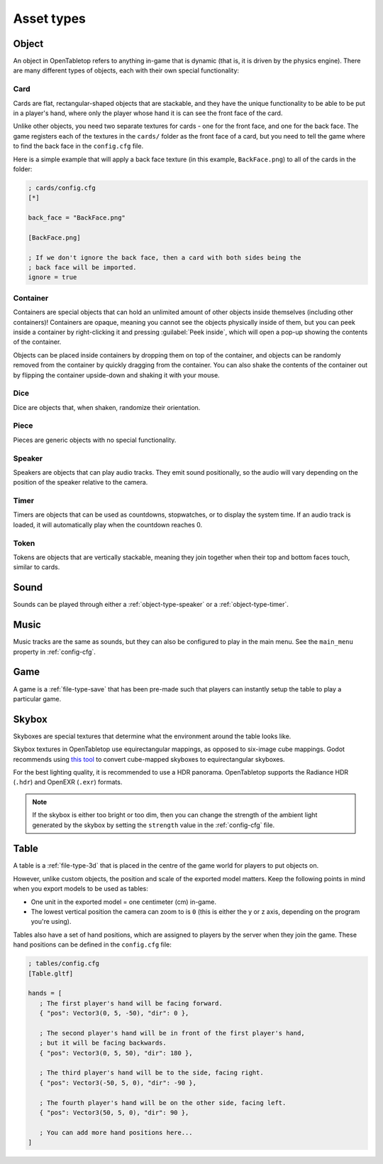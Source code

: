===========
Asset types
===========

.. _asset-type-object:

Object
------

An object in OpenTabletop refers to anything in-game that is dynamic (that is,
it is driven by the physics engine). There are many different types of objects,
each with their own special functionality:

.. todo::

   Add images of each of the different types of objects.


.. _object-type-card:

Card
^^^^

Cards are flat, rectangular-shaped objects that are stackable, and they have
the unique functionality to be able to be put in a player's hand, where only
the player whose hand it is can see the front face of the card.

Unlike other objects, you need two separate textures for cards - one for the
front face, and one for the back face. The game registers each of the textures
in the ``cards/`` folder as the front face of a card, but you need to tell the
game where to find the back face in the ``config.cfg`` file.

Here is a simple example that will apply a back face texture (in this example,
``BackFace.png``) to all of the cards in the folder:

.. code-block:: ini

   ; cards/config.cfg
   [*]

   back_face = "BackFace.png"

   [BackFace.png]

   ; If we don't ignore the back face, then a card with both sides being the
   ; back face will be imported.
   ignore = true


.. _object-type-container:

Container
^^^^^^^^^

Containers are special objects that can hold an unlimited amount of other
objects inside themselves (including other containers)! Containers are opaque,
meaning you cannot see the objects physically inside of them, but you can peek
inside a container by right-clicking it and pressing :guilabel:`Peek inside`,
which will open a pop-up showing the contents of the container.

Objects can be placed inside containers by dropping them on top of the
container, and objects can be randomly removed from the container by quickly
dragging from the container. You can also shake the contents of the container
out by flipping the container upside-down and shaking it with your mouse.


.. _object-type-dice:

Dice
^^^^

Dice are objects that, when shaken, randomize their orientation.


.. _object-type-piece:

Piece
^^^^^

Pieces are generic objects with no special functionality.


.. _object-type-speaker:

Speaker
^^^^^^^

Speakers are objects that can play audio tracks. They emit sound positionally,
so the audio will vary depending on the position of the speaker relative to the
camera.


.. _object-type-timer:

Timer
^^^^^

Timers are objects that can be used as countdowns, stopwatches, or to display
the system time. If an audio track is loaded, it will automatically play when
the countdown reaches 0.


.. _object-type-token:

Token
^^^^^

Tokens are objects that are vertically stackable, meaning they join together
when their top and bottom faces touch, similar to cards.


.. _asset-type-sound:

Sound
-----

Sounds can be played through either a :ref:`object-type-speaker` or a
:ref:`object-type-timer`.


.. _asset-type-music:

Music
-----

Music tracks are the same as sounds, but they can also be configured to play
in the main menu. See the ``main_menu`` property in :ref:`config-cfg`.


.. _asset-type-game:

Game
----

A game is a :ref:`file-type-save` that has been pre-made such that players can
instantly setup the table to play a particular game.


.. _asset-type-skybox:

Skybox
------

Skyboxes are special textures that determine what the environment around the
table looks like.

Skybox textures in OpenTabletop use equirectangular mappings, as opposed to
six-image cube mappings. Godot recommends using `this tool
<https://danilw.github.io/GLSL-howto/cubemap_to_panorama_js/cubemap_to_panorama.html>`_
to convert cube-mapped skyboxes to equirectangular skyboxes.

For the best lighting quality, it is recommended to use a HDR panorama.
OpenTabletop supports the Radiance HDR (``.hdr``) and OpenEXR (``.exr``)
formats.

.. note::

   If the skybox is either too bright or too dim, then you can change the
   strength of the ambient light generated by the skybox by setting the
   ``strength`` value in the :ref:`config-cfg` file.


.. _asset-type-table:

Table
-----

A table is a :ref:`file-type-3d` that is placed in the centre of the game world
for players to put objects on.

However, unlike custom objects, the position and scale of the exported model
matters. Keep the following points in mind when you export models to be used as
tables:

* One unit in the exported model = one centimeter (cm) in-game.
* The lowest vertical position the camera can zoom to is ``0`` (this is either
  the y or z axis, depending on the program you're using).

Tables also have a set of hand positions, which are assigned to players by the
server when they join the game. These hand positions can be defined in the
``config.cfg`` file:

.. code-block:: ini

   ; tables/config.cfg
   [Table.gltf]

   hands = [
      ; The first player's hand will be facing forward.
      { "pos": Vector3(0, 5, -50), "dir": 0 },

      ; The second player's hand will be in front of the first player's hand,
      ; but it will be facing backwards.
      { "pos": Vector3(0, 5, 50), "dir": 180 },

      ; The third player's hand will be to the side, facing right.
      { "pos": Vector3(-50, 5, 0), "dir": -90 },

      ; The fourth player's hand will be on the other side, facing left.
      { "pos": Vector3(50, 5, 0), "dir": 90 },

      ; You can add more hand positions here...
   ]
